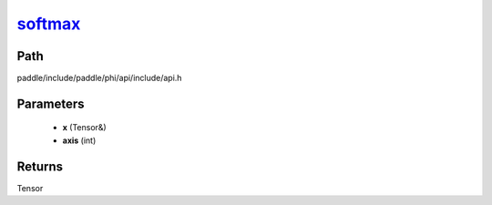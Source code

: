 .. _en_api_paddle_experimental_softmax_:

softmax_
-------------------------------

.. cpp:function:: Tensor & softmax_ ( Tensor & x , int axis ) 



Path
:::::::::::::::::::::
paddle/include/paddle/phi/api/include/api.h

Parameters
:::::::::::::::::::::
	- **x** (Tensor&)
	- **axis** (int)

Returns
:::::::::::::::::::::
Tensor
